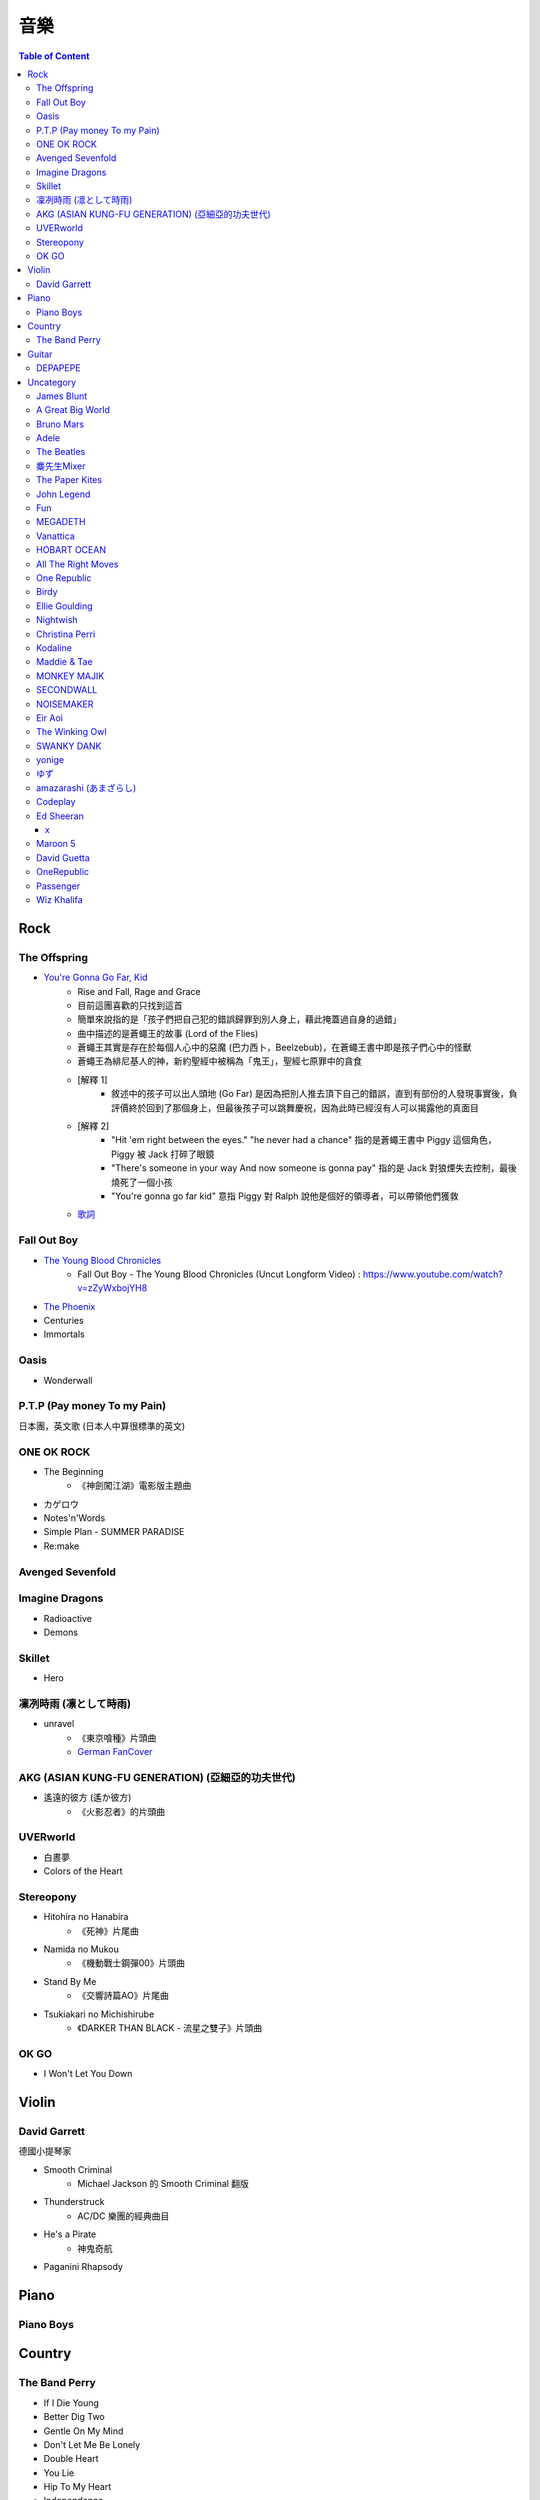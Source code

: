 ========================================
音樂
========================================

.. contents:: Table of Content


Rock
========================================

The Offspring
------------------------------

* `You're Gonna Go Far, Kid <https://www.youtube.com/watch?v=5_LxyhCJpsM>`_
    - Rise and Fall, Rage and Grace
    - 目前這團喜歡的只找到這首
    - 簡單來說指的是「孩子們把自己犯的錯誤歸罪到別人身上，藉此掩蓋過自身的過錯」
    - 曲中描述的是蒼蠅王的故事 (Lord of the Flies)
    - 蒼蠅王其實是存在於每個人心中的惡魔 (巴力西卜，Beelzebub)，在蒼蠅王書中即是孩子們心中的怪獸
    - 蒼蠅王為緋尼基人的神，新約聖經中被稱為「鬼王」，聖經七原罪中的貪食
    - [解釋 1]
        + 敘述中的孩子可以出人頭地 (Go Far) 是因為把別人推去頂下自己的錯誤，直到有部份的人發現事實後，負評價終於回到了那個身上，但最後孩子可以跳舞慶祝，因為此時已經沒有人可以揭露他的真面目
    - [解釋 2]
        + "Hit 'em right between the eyes." "he never had a chance" 指的是蒼蠅王書中 Piggy 這個角色，Piggy 被 Jack 打碎了眼鏡
        + "There's someone in your way And now someone is gonna pay" 指的是 Jack 對狼煙失去控制，最後燒死了一個小孩
        + "You're gonna go far kid" 意指 Piggy 對 Ralph 說他是個好的領導者，可以帶領他們獲救
    - `歌詞 <http://leosheng.tw/2014-02-15-260/>`_


Fall Out Boy
------------------------------

* `The Young Blood Chronicles <https://en.wikipedia.org/wiki/The_Young_Blood_Chronicles>`_
    - Fall Out Boy - The Young Blood Chronicles (Uncut Longform Video) : https://www.youtube.com/watch?v=zZyWxbojYH8

* `The Phoenix <https://www.youtube.com/watch?v=5hDZbroaQDc>`_
* Centuries
* Immortals


Oasis
------------------------------

* Wonderwall


P.T.P (Pay money To my Pain)
------------------------------

日本團，英文歌 (日本人中算很標準的英文)


ONE OK ROCK
------------------------------

* The Beginning
    - 《神劍闖江湖》電影版主題曲
* カゲロウ
* Notes'n'Words
* Simple Plan - SUMMER PARADISE
* Re:make


Avenged Sevenfold
------------------------------

Imagine Dragons
------------------------------

* Radioactive
* Demons

Skillet
------------------------------

* Hero

凜冽時雨 (凛として時雨)
------------------------------

* unravel
    - 《東京喰種》片頭曲
    - `German FanCover <https://www.youtube.com/watch?v=05uUXURvLAA>`_

AKG (ASIAN KUNG-FU GENERATION) (亞細亞的功夫世代)
-------------------------------------------------

* 遙遠的彼方 (遙か彼方)
    - 《火影忍者》的片頭曲

UVERworld
------------------------------

* 白晝夢
* Colors of the Heart

Stereopony
------------------------------

* Hitohira no Hanabira
    - 《死神》片尾曲
* Namida no Mukou
    - 《機動戰士鋼彈00》片頭曲
* Stand By Me
    - 《交響詩篇AO》片尾曲
* Tsukiakari no Michishirube
    - 《DARKER THAN BLACK - 流星之雙子》片頭曲

OK GO
------------------------------

* I Won't Let You Down


Violin
========================================

David Garrett
------------------------------

德國小提琴家

* Smooth Criminal
    - Michael Jackson 的 Smooth Criminal 翻版
* Thunderstruck
    - AC/DC 樂團的經典曲目
* He's a Pirate
    - 神鬼奇航
* Paganini Rhapsody


Piano
========================================

Piano Boys
------------------------------


Country
========================================

The Band Perry
------------------------------

* If I Die Young
* Better Dig Two
* Gentle On My Mind
* Don't Let Me Be Lonely
* Double Heart

* You Lie
* Hip To My Heart
* Independence
* Quittin' You


Guitar
========================================

DEPAPEPE
------------------------------



Uncategory
========================================

James Blunt
------------------------------

* You're Beautiful
* Bonfire Heart
* Goodbye My Lover
* Postcards
* I'll Be Your Man
* If Time Is All I Have
* Stay The Night
* Wisemen
* 1973


A Great Big World
------------------------------

* Say Something


Bruno Mars
------------------------------

* Just The Way You Are
* Grenade


Adele
------------------------------

* Someone Like You
* Rolling in the Deep


The Beatles
------------------------------

* Hey Jude
* Let It Be

麋先生Mixer
------------------------------

* 麋途
* 馬戲團運動
* 麋語

The Paper Kites
------------------------------

* Bloom

John Legend
------------------------------

* All of Me

Fun
------------------------------

* We Are Young

MEGADETH
------------------------------

* Go Go Power Ranger

Vanattica
------------------------------

HOBART OCEAN
------------------------------

All The Right Moves
------------------------------

* Choke

One Republic
------------------------------

* Apologize

Birdy
------------------------------

* Skinny Love
* People Help The People

Ellie Goulding
------------------------------

* Love Me Like You Do


Nightwish
------------------------------

* The Islander
* She Is My Sin
* I Want My Tears Back

Christina Perri
------------------------------

* A Thousand Years


Kodaline
------------------------------

* High Hopes

Maddie & Tae
------------------------------

MONKEY MAJIK
------------------------------

* Headlight
* If

SECONDWALL
------------------------------

* アイデンティティ
* 君の世界を

NOISEMAKER
------------------------------

* Oblivion

Eir Aoi
------------------------------

* GENESIS

The Winking Owl
------------------------------

* Precious
* Star
* Change Your Destiny
* The Ocean Floor

SWANKY DANK
------------------------------

* Sink Like a Stone

yonige
------------------------------

* さよならアイデンティティー

ゆず
------------------------------

* 表裏一体
    - 《獵人》第二季片尾曲


amazarashi (あまざらし)
------------------------------

Codeplay
------------------------------

* Yellow

Ed Sheeran
------------------------------

+
++++++++++++++++++++

* Lego House
* The A Team
* Grade 8

x
++++++++++++++++++++

* One
* I'm A Mess
* Sing
* Don't
* Nina
* Photograph
* Bloodstream
* Tenerife Sea
* Runaway
* The Man
* Thinking Out Loud
* Afire Love
* Shirtsleeves
* I See Fire


Maroon 5
------------------------------

* Moves Like Jagger
* Payphone
* Sunday Morning
* Sugar
* One More Night
* Maps
* She Will Be Loved
* Love Sombody
* It Was Always You
* Wipe Your Eyes

* Beautiful Goodbye

David Guetta
------------------------------

* Titanium

OneRepublic
------------------------------

* Counting Stars


Passenger
------------------------------

* Let Her Go


Wiz Khalifa
------------------------------

* See You Again
